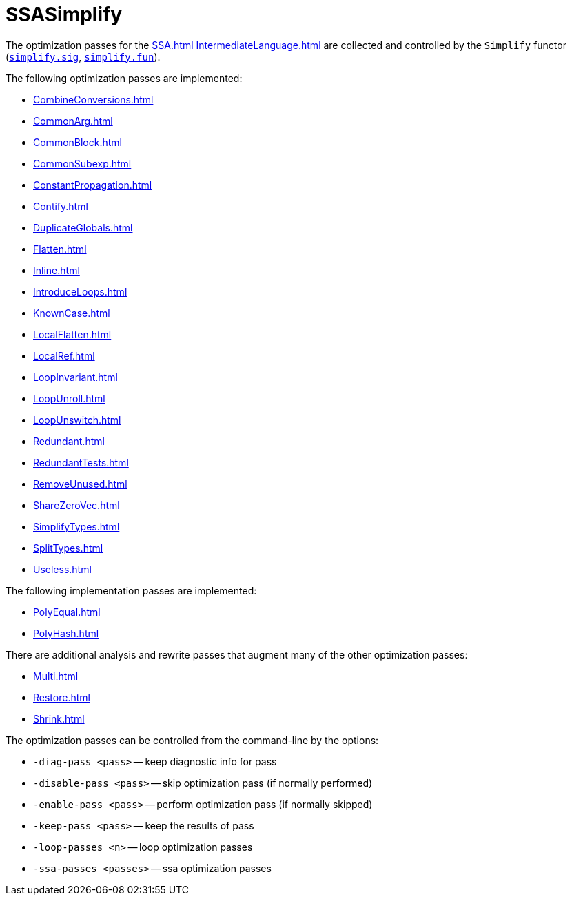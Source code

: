 = SSASimplify

The optimization passes for the <<SSA#>> <<IntermediateLanguage#>> are
collected and controlled by the `Simplify` functor
(https://github.com/MLton/mlton/blob/master/mlton/ssa/simplify.sig[`simplify.sig`],
https://github.com/MLton/mlton/blob/master/mlton/ssa/simplify.fun[`simplify.fun`]).

The following optimization passes are implemented:

* <<CombineConversions#>>
* <<CommonArg#>>
* <<CommonBlock#>>
* <<CommonSubexp#>>
* <<ConstantPropagation#>>
* <<Contify#>>
* <<DuplicateGlobals#>>
* <<Flatten#>>
* <<Inline#>>
* <<IntroduceLoops#>>
* <<KnownCase#>>
* <<LocalFlatten#>>
* <<LocalRef#>>
* <<LoopInvariant#>>
* <<LoopUnroll#>>
* <<LoopUnswitch#>>
* <<Redundant#>>
* <<RedundantTests#>>
* <<RemoveUnused#>>
* <<ShareZeroVec#>>
* <<SimplifyTypes#>>
* <<SplitTypes#>>
* <<Useless#>>

The following implementation passes are implemented:

* <<PolyEqual#>>
* <<PolyHash#>>

There are additional analysis and rewrite passes that augment many of the other optimization passes:

* <<Multi#>>
* <<Restore#>>
* <<Shrink#>>

The optimization passes can be controlled from the command-line by the options:

* `-diag-pass <pass>` -- keep diagnostic info for pass
* `-disable-pass <pass>` -- skip optimization pass (if normally performed)
* `-enable-pass <pass>` -- perform optimization pass (if normally skipped)
* `-keep-pass <pass>` -- keep the results of pass
* `-loop-passes <n>` -- loop optimization passes
* `-ssa-passes <passes>` -- ssa optimization passes

